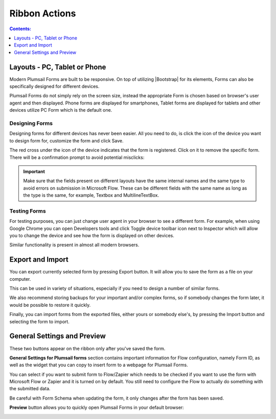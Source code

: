 Ribbon Actions
==================================================

.. contents:: Contents:
 :local:
 :depth: 1

.. _designer-layouts:

Layouts - PC, Tablet or Phone
--------------------------------------------------
Modern Plumsail Forms are built to be responsive. On top of utilizing |Bootstrap| for its elements, Forms can also be specifically designed for different devices.

.. |Bootstrap| raw:: html

   <a href="https://getbootstrap.com/" target="_blank">Bootstrap 4</a>

Plumsail Forms do not simply rely on the screen size, instead the appropriate Form is chosen based on browser's user agent and then displayed. 
Phone forms are displayed for smartphones, Tablet forms are displayed for tablets and other devices utilize PC Form which is the default one.

Designing Forms
**************************************************
Designing forms for different devices has never been easier. All you need to do, is click 
the icon of the device you want to design form for, customize the form and click Save.

The red cross under the icon of the device indicates that the form is registered. Click on it to remove the specific form. 
There will be a confirmation prompt to avoid potential misclicks: 

|pic1|

.. |pic1| image:: ../images/designer/ribbon-actions/Layouts.png
   :alt: Layouts icons

.. important::  Make sure that the fields present on different layouts have the same internal names 
                and the same type to avoid errors on submission in Microsoft Flow. These can be different fields with the same name as long as the type is the same, for example, 
                Textbox and MultilineTextBox.

Testing Forms
**************************************************
For testing purposes, you can just change user agent in your browser to see a different form. For example, when using Google Chrome you can open Developers tools
and click Toggle device toolbar icon next to Inspector which will allow you to change the device and see how the form is displayed on other devices.

|pic2|

.. |pic2| image:: ../images/designer/ribbon-actions/ToggleDeviceToolbar.png
   :alt: Toggle Device Toolbar

Similar functionality is present in almost all modern browsers.

.. _designer-export:

Export and Import
--------------------------------------------------
You can export currently selected form by pressing Export button. It will allow you to save the form as a file on your computer.

|pic3|

.. |pic3| image:: ../images/designer/ribbon-actions/ExportImport.png
   :alt: Export and Import

This can be used in variety of situations, especially if you need to design a number of similar forms. 

We also recommend storing backups for your important and/or complex forms, 
so if somebody changes the form later, it would be possible to restore it quickly.

Finally, you can import forms from the exported files, either yours or somebody else's, by pressing the Import button and selecting the form to import.

General Settings and Preview
--------------------------------------------------
These two buttons appear on the ribbon only after you've saved the form.

|pic4|

.. |pic4| image:: ../images/designer/ribbon-actions/FlowPreview.png
   :alt: General Settings and Preview

**General Settings for Plumsail forms** section contains important information for Flow configuration, namely Form ID,
as well as the widget that you can copy to insert form to a webpage for Plumsail Forms.

You can select if you want to submit form to Flow/Zapier which needs to be checked if you want to use the form with Microsoft Flow or Zapier and it is turned on by default.
You still need to configure the Flow to actually do something with the submitted data.

Be careful with Form Schema when updating the form, it only changes after the form has been saved.

|pic5|

.. |pic5| image:: ../images/designer/ribbon-actions/GeneralSettings.png
   :alt: General Settings for Plumsail Forms


**Preview** button allows you to quickly open Plumsail Forms in your default browser:

|pic6|

.. |pic6| image:: ../images/designer/ribbon-actions/FormPreview.png
   :alt: Form Preview